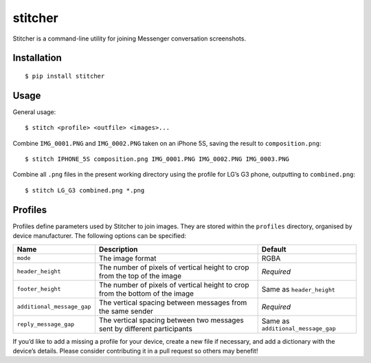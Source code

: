 stitcher
========

.. image:: https://img.shields.io/pypi/status/stitcher.svg
   :target: https://pypi.python.org/pypi/stitcher
.. image:: https://img.shields.io/pypi/v/stitcher.svg
   :target: https://pypi.python.org/pypi/stitcher
.. image:: https://img.shields.io/pypi/pyversions/stitcher.svg
   :target: https://pypi.python.org/pypi/stitcher
.. image:: https://travis-ci.org/gebn/stitcher.svg?branch=master
   :target: https://travis-ci.org/gebn/stitcher
.. image:: https://coveralls.io/repos/github/gebn/stitcher/badge.svg?branch=master
   :target: https://coveralls.io/github/gebn/stitcher?branch=master
.. image:: https://landscape.io/github/gebn/stitcher/master/landscape.svg?style=flat
   :target: https://landscape.io/github/gebn/stitcher/master

Stitcher is a command-line utility for joining Messenger conversation screenshots.

Installation
------------

::

    $ pip install stitcher

Usage
-----

General usage:

::

    $ stitch <profile> <outfile> <images>...

Combine ``IMG_0001.PNG`` and ``IMG_0002.PNG`` taken on an iPhone 5S, saving the result to ``composition.png``:

::

    $ stitch IPHONE_5S composition.png IMG_0001.PNG IMG_0002.PNG IMG_0003.PNG

Combine all ``.png`` files in the present working directory using the profile for LG’s G3 phone, outputting to ``combined.png``:

::

    $ stitch LG_G3 combined.png *.png

Profiles
--------

Profiles define parameters used by Stitcher to join images. They are stored within the ``profiles`` directory, organised by device manufacturer.
The following options can be specified:

+----------------------------+------------------------------------------------------------------------------+------------------------------------+
| Name                       | Description                                                                  | Default                            |
+============================+==============================================================================+====================================+
| ``mode``                   | The image format                                                             | RGBA                               |
+----------------------------+------------------------------------------------------------------------------+------------------------------------+
| ``header_height``          | The number of pixels of vertical height to crop from the top of the image    | *Required*                         |
+----------------------------+------------------------------------------------------------------------------+------------------------------------+
| ``footer_height``          | The number of pixels of vertical height to crop from the bottom of the image | Same as ``header_height``          |
+----------------------------+------------------------------------------------------------------------------+------------------------------------+
| ``additional_message_gap`` | The vertical spacing between messages from the same sender                   | *Required*                         |
+----------------------------+------------------------------------------------------------------------------+------------------------------------+
| ``reply_message_gap``      | The vertical spacing between two messages sent by different participants     | Same as ``additional_message_gap`` |
+----------------------------+------------------------------------------------------------------------------+------------------------------------+

If you’d like to add a missing a profile for your device, create a new file if necessary, and add a dictionary with the device’s details. Please
consider contributing it in a pull request so others may benefit!


